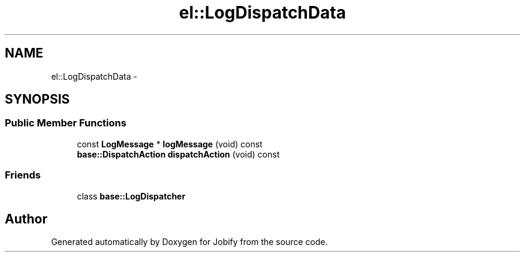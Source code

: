 .TH "el::LogDispatchData" 3 "Wed Dec 7 2016" "Version 1.0.0" "Jobify" \" -*- nroff -*-
.ad l
.nh
.SH NAME
el::LogDispatchData \- 
.SH SYNOPSIS
.br
.PP
.SS "Public Member Functions"

.in +1c
.ti -1c
.RI "const \fBLogMessage\fP * \fBlogMessage\fP (void) const "
.br
.ti -1c
.RI "\fBbase::DispatchAction\fP \fBdispatchAction\fP (void) const "
.br
.in -1c
.SS "Friends"

.in +1c
.ti -1c
.RI "class \fBbase::LogDispatcher\fP"
.br
.in -1c

.SH "Author"
.PP 
Generated automatically by Doxygen for Jobify from the source code\&.

